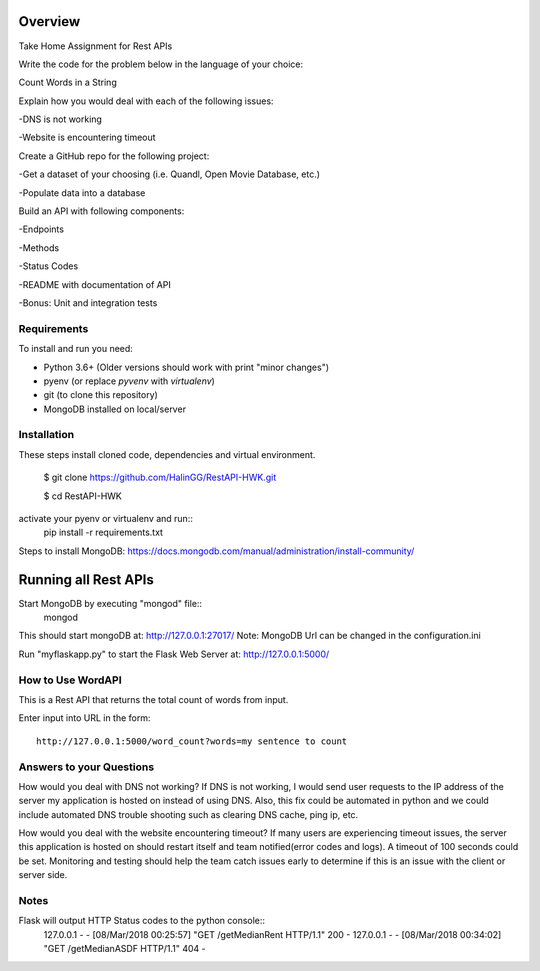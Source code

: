 Overview
========
Take Home Assignment for Rest APIs

Write the code for the problem below in the language of your choice:

Count Words in a String

Explain how you would deal with each of the following issues:

-DNS is not working

-Website is encountering timeout


Create a GitHub repo for the following project:

-Get a dataset of your choosing (i.e. Quandl, Open Movie Database, etc.)

-Populate data into a database

Build an API with following components:

-Endpoints

-Methods

-Status Codes

-README with documentation of API

-Bonus: Unit and integration tests


Requirements
------------

To install and run you need:

- Python 3.6+ (Older versions should work with print "minor changes")
- pyenv (or replace `pyvenv` with `virtualenv`)
- git (to clone this repository)
- MongoDB installed on local/server

Installation
------------

These steps install cloned code, dependencies and virtual environment.

    $ git clone https://github.com/HalinGG/RestAPI-HWK.git

    $ cd RestAPI-HWK
activate your pyenv or virtualenv and run::
    pip install -r requirements.txt


Steps to install MongoDB: https://docs.mongodb.com/manual/administration/install-community/


Running all Rest APIs
=================

Start MongoDB by executing "mongod" file::
    mongod

This should start mongoDB at: http://127.0.0.1:27017/
Note: MongoDB Url can be changed in the configuration.ini

Run "myflaskapp.py" to start the Flask Web Server at: http://127.0.0.1:5000/


How to Use WordAPI
------------------
This is a Rest API that returns the total count of words from input.

Enter input into URL in the form::

    http://127.0.0.1:5000/word_count?words=my sentence to count


Answers to your Questions
-------------------------

How would you deal with DNS not working?
If DNS is not working, I would send user requests to the IP address of the server my
application is hosted on instead of using DNS. Also, this fix could be automated in python
and we could include automated DNS trouble shooting such as clearing DNS cache, ping ip, etc.


How would you deal with the website encountering timeout?
If many users are experiencing timeout issues, the server this application
is hosted on should restart itself and team notified(error codes and logs).
A timeout of 100 seconds could be set.
Monitoring and testing should help the team catch issues early to determine
if this is an issue with the client or server side.



Notes
------

Flask will output HTTP Status codes to the python console::
    127.0.0.1 - - [08/Mar/2018 00:25:57] "GET /getMedianRent HTTP/1.1" 200 -
    127.0.0.1 - - [08/Mar/2018 00:34:02] "GET /getMedianASDF HTTP/1.1" 404 -

